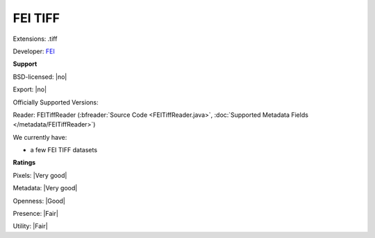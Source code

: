 .. index:: FEI TIFF
.. index:: .tiff

FEI TIFF
===============================================================================

Extensions: .tiff

Developer: `FEI <https://www.fei.com/home/>`_


**Support**


BSD-licensed: |no|

Export: |no|

Officially Supported Versions: 

Reader: FEITiffReader (:bfreader:`Source Code <FEITiffReader.java>`, :doc:`Supported Metadata Fields </metadata/FEITiffReader>`)




We currently have:

* a few FEI TIFF datasets



**Ratings**


Pixels: |Very good|

Metadata: |Very good|

Openness: |Good|

Presence: |Fair|

Utility: |Fair|



